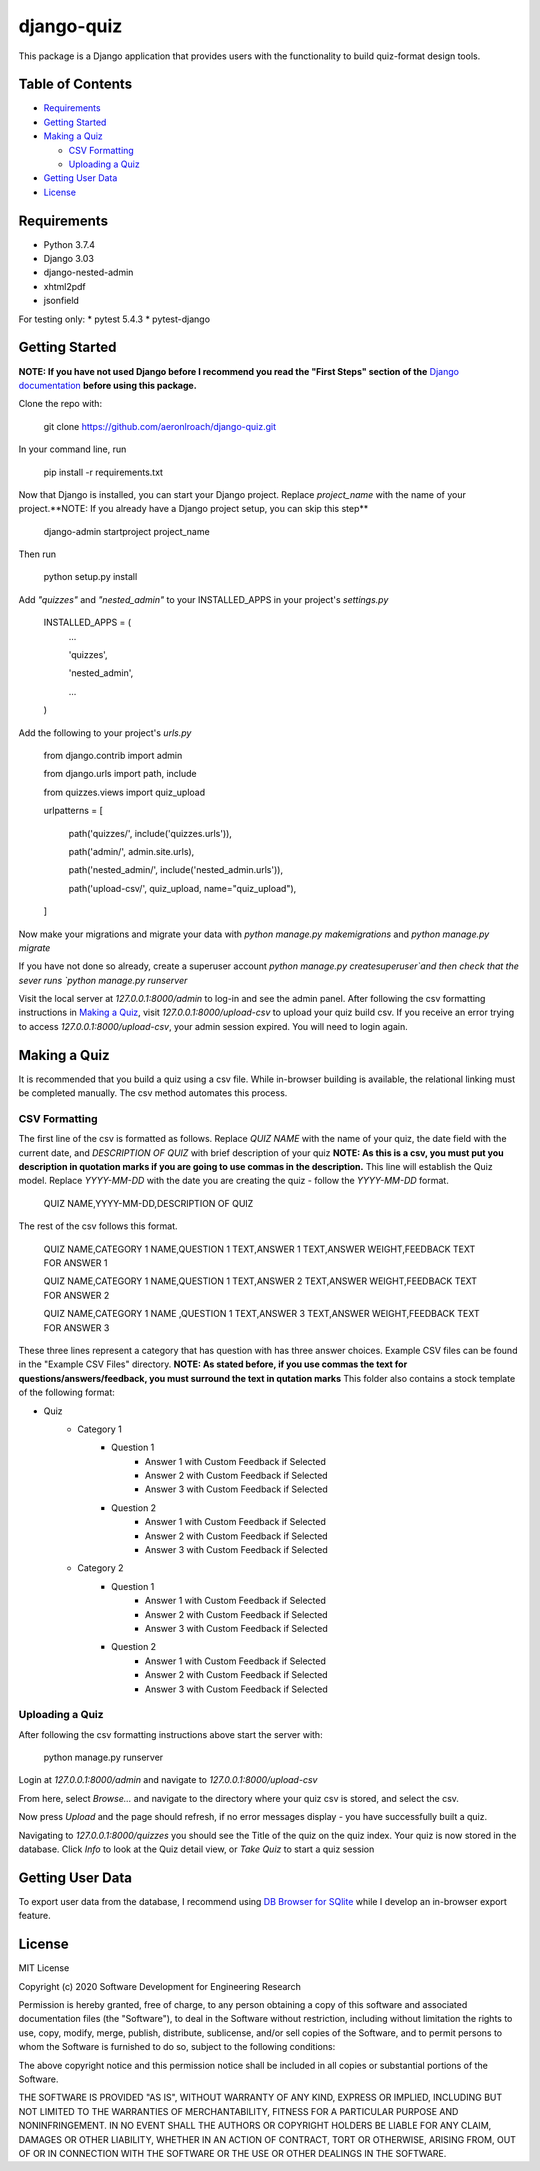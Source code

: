===========
django-quiz
===========
This package is a Django application that provides users with the functionality to build quiz-format design tools.

Table of Contents
-----------------
* Requirements_
* `Getting Started`_
* `Making a Quiz`_

  *  `CSV Formatting`_
  *  `Uploading a Quiz`_
* `Getting User Data`_
* License_

.. _Requirements:

Requirements
------------

* Python 3.7.4
* Django 3.03
* django-nested-admin
* xhtml2pdf
* jsonfield

For testing only:
* pytest 5.4.3
* pytest-django

.. `Getting Started`:

Getting Started
---------------

**NOTE: If you have not used Django before I recommend you read the "First Steps" section of the** `Django documentation <https://docs.djangoproject.com/en/3.0/>`_ **before using this package.**

Clone the repo with:

    git clone https://github.com/aeronlroach/django-quiz.git


In your command line, run

    pip install -r requirements.txt


Now that Django is installed, you can start your Django project. Replace `project_name` with the name of your project.**NOTE: If you already have a Django project setup, you can skip this step**

    django-admin startproject project_name

Then run

    python setup.py install


Add `"quizzes"` and `"nested_admin"` to your INSTALLED_APPS in your project's `settings.py`

    INSTALLED_APPS = (
        ...

        'quizzes',

        'nested_admin',

        ...

    )

Add the following to your project's `urls.py`

    from django.contrib import admin

    from django.urls import path, include

    from quizzes.views import quiz_upload

    urlpatterns = [

        path('quizzes/', include('quizzes.urls')),

        path('admin/', admin.site.urls),

        path('nested_admin/', include('nested_admin.urls')),

        path('upload-csv/', quiz_upload, name="quiz_upload"),

    ]

Now make your migrations and migrate your data with `python manage.py makemigrations` and `python manage.py migrate`

If you have not done so already, create a superuser account `python manage.py createsuperuser`and then check that the sever runs `python manage.py runserver`

Visit the local server at `127.0.0.1:8000/admin` to log-in and see the admin panel. After following the csv formatting instructions in `Making a Quiz`_, visit `127.0.0.1:8000/upload-csv` to upload your quiz build csv. If you receive an error trying to access `127.0.0.1:8000/upload-csv`, your admin session expired. You will need to login again.

.. _Making_a_Quiz:

Making a Quiz
-------------

It is recommended that you build a quiz using a csv file. While in-browser building is available, the relational linking must be completed manually. The csv method automates this process.

.. _CSV_Formatting:

CSV Formatting
**************
The first line of the csv is formatted as follows. Replace `QUIZ NAME` with the name of your quiz, the date field with the current date, and `DESCRIPTION OF QUIZ` with brief description of your quiz **NOTE: As this is a csv, you must put you description in quotation marks if you are going to use commas in the description.** This line will establish the Quiz model. Replace `YYYY-MM-DD` with the date you are creating the quiz - follow the `YYYY-MM-DD` format.

    QUIZ NAME,YYYY-MM-DD,DESCRIPTION OF QUIZ

The rest of the csv follows this format.

    QUIZ NAME,CATEGORY 1 NAME,QUESTION 1 TEXT,ANSWER 1 TEXT,ANSWER WEIGHT,FEEDBACK TEXT FOR ANSWER 1

    QUIZ NAME,CATEGORY 1 NAME,QUESTION 1 TEXT,ANSWER 2 TEXT,ANSWER WEIGHT,FEEDBACK TEXT FOR ANSWER 2

    QUIZ NAME,CATEGORY 1 NAME ,QUESTION 1 TEXT,ANSWER 3 TEXT,ANSWER WEIGHT,FEEDBACK TEXT FOR ANSWER 3

These three lines represent a category that has question with has three answer choices. Example CSV files can be found in the "Example CSV Files" directory. **NOTE: As stated before, if you use commas the text for questions/answers/feedback, you must surround the text in qutation marks** This folder also contains a stock template of the following format:

* Quiz
    *  Category 1
        *  Question 1
            *  Answer 1 with Custom Feedback if Selected
            *  Answer 2 with Custom Feedback if Selected
            *  Answer 3 with Custom Feedback if Selected
        *  Question 2
            *  Answer 1 with Custom Feedback if Selected
            *  Answer 2 with Custom Feedback if Selected
            *  Answer 3 with Custom Feedback if Selected
    *  Category 2
        *  Question 1
            *  Answer 1 with Custom Feedback if Selected
            *  Answer 2 with Custom Feedback if Selected
            *  Answer 3 with Custom Feedback if Selected
        *  Question 2
            *  Answer 1 with Custom Feedback if Selected
            *  Answer 2 with Custom Feedback if Selected
            *  Answer 3 with Custom Feedback if Selected


.. _Uploading_a_Quiz:

Uploading a Quiz
****************

After following the csv formatting instructions above start the server with:

    python manage.py runserver

Login at `127.0.0.1:8000/admin` and navigate to `127.0.0.1:8000/upload-csv`

From here, select `Browse...` and navigate to the directory where your quiz csv is stored, and select the csv.

Now press `Upload` and the page should refresh, if no error messages display - you have successfully built a quiz.

Navigating to `127.0.0.1:8000/quizzes` you should see the Title of the quiz on the quiz index. Your quiz is now stored in the database. Click `Info` to look at the Quiz detail view, or `Take Quiz` to start a quiz session


.. _Getting_User_Data:

Getting User Data
-----------------
To export user data from the database, I recommend using `DB Browser for SQlite <https://sqlitebrowser.org/>`_ while I develop an in-browser export feature.

.. _License:

License
-------
MIT License

Copyright (c) 2020 Software Development for Engineering Research

Permission is hereby granted, free of charge, to any person obtaining a copy
of this software and associated documentation files (the "Software"), to deal
in the Software without restriction, including without limitation the rights
to use, copy, modify, merge, publish, distribute, sublicense, and/or sell
copies of the Software, and to permit persons to whom the Software is
furnished to do so, subject to the following conditions:

The above copyright notice and this permission notice shall be included in all
copies or substantial portions of the Software.

THE SOFTWARE IS PROVIDED "AS IS", WITHOUT WARRANTY OF ANY KIND, EXPRESS OR
IMPLIED, INCLUDING BUT NOT LIMITED TO THE WARRANTIES OF MERCHANTABILITY,
FITNESS FOR A PARTICULAR PURPOSE AND NONINFRINGEMENT. IN NO EVENT SHALL THE
AUTHORS OR COPYRIGHT HOLDERS BE LIABLE FOR ANY CLAIM, DAMAGES OR OTHER
LIABILITY, WHETHER IN AN ACTION OF CONTRACT, TORT OR OTHERWISE, ARISING FROM,
OUT OF OR IN CONNECTION WITH THE SOFTWARE OR THE USE OR OTHER DEALINGS IN THE
SOFTWARE.
